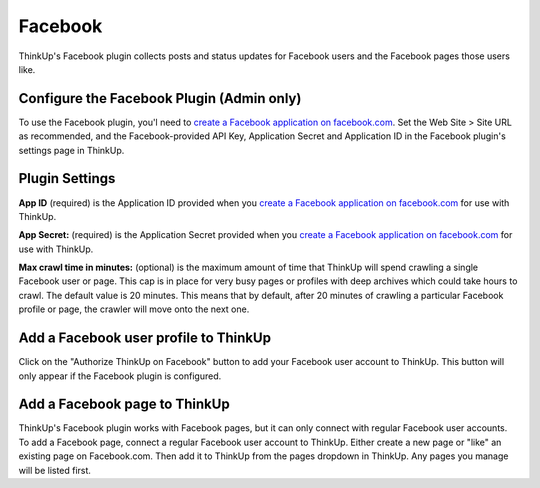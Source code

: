 Facebook
========

ThinkUp's Facebook plugin collects posts and status updates for Facebook users and the Facebook pages those users like.

Configure the Facebook Plugin (Admin only)
------------------------------------------

To use the Facebook plugin, you'l need to `create a Facebook application on facebook.com 
<https://developers.facebook.com/apps>`_. Set the Web Site > Site URL  as recommended, and the Facebook-provided API
Key, Application Secret and Application ID in the Facebook plugin's settings page in ThinkUp.

Plugin Settings
---------------

**App ID** (required) is the Application ID provided when you `create a Facebook application on facebook.com 
<https://developers.facebook.com/apps>`_ for use with ThinkUp.

**App Secret:** (required) is the Application Secret provided when you `create a Facebook application on
facebook.com <https://developers.facebook.com/apps>`_ for use with ThinkUp.

**Max crawl time in minutes:** (optional) is the maximum amount of time that ThinkUp will spend crawling a single
Facebook user or page. This cap is in place for very busy pages or profiles with deep archives which could take hours
to crawl. The default value is 20 minutes. This means that by default, after 20 minutes of crawling a particular
Facebook profile or page, the crawler will move onto the next one.

Add a Facebook user profile to ThinkUp
--------------------------------------

Click on the "Authorize ThinkUp on Facebook" button to add your Facebook user account to ThinkUp. This button will only
appear if the Facebook plugin is configured.

Add a Facebook page to ThinkUp
------------------------------

ThinkUp's Facebook plugin works with Facebook pages, but it can only connect with regular Facebook user accounts.
To add a Facebook page, connect a regular Facebook user account to ThinkUp. Either create a new page or "like" an
existing page on Facebook.com.  Then add it to ThinkUp from the pages dropdown in ThinkUp.  Any pages you manage will be
listed first.

